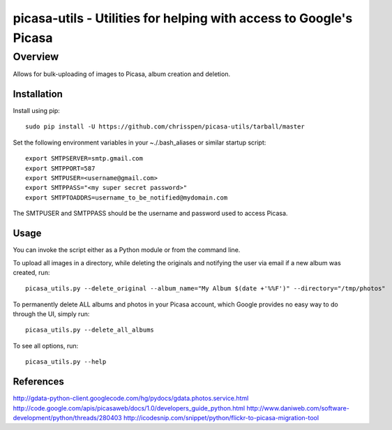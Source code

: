 =======================================================================
picasa-utils - Utilities for helping with access to Google's Picasa
=======================================================================

Overview
========

Allows for bulk-uploading of images to Picasa, album creation and deletion.

Installation
------------

Install using pip:

::

    sudo pip install -U https://github.com/chrisspen/picasa-utils/tarball/master

Set the following environment variables in your ~./.bash_aliases or similar startup script:

::

    export SMTPSERVER=smtp.gmail.com
    export SMTPPORT=587
    export SMTPUSER=<username@gmail.com>
    export SMTPPASS="<my super secret password>"
    export SMTPTOADDRS=username_to_be_notified@mydomain.com

The SMTPUSER and SMTPPASS should be the username and password used to access Picasa.

Usage
-----

You can invoke the script either as a Python module or from the command line.

To upload all images in a directory, while deleting the originals and notifying the user via email if a new album was created, run:

::

    picasa_utils.py --delete_original --album_name="My Album $(date +'%%F')" --directory="/tmp/photos"

To permanently delete ALL albums and photos in your Picasa account, which Google provides no easy way to do through the UI, simply run:

::

    picasa_utils.py --delete_all_albums

To see all options, run:

::

    picasa_utils.py --help

References
----------

http://gdata-python-client.googlecode.com/hg/pydocs/gdata.photos.service.html
http://code.google.com/apis/picasaweb/docs/1.0/developers_guide_python.html
http://www.daniweb.com/software-development/python/threads/280403
http://icodesnip.com/snippet/python/flickr-to-picasa-migration-tool
